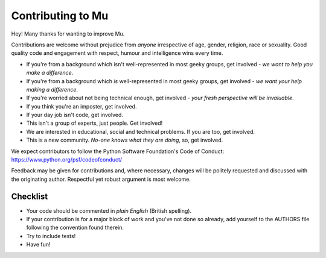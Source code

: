 Contributing to Mu
==================

Hey! Many thanks for wanting to improve Mu.

Contributions are welcome without prejudice from *anyone* irrespective of
age, gender, religion, race or sexuality. Good quality code and engagement
with respect, humour and intelligence wins every time.

* If you're from a background which isn't well-represented in most geeky groups, get involved - *we want to help you make a difference*.
* If you're from a background which *is* well-represented in most geeky groups, get involved - *we want your help making a difference*.
* If you're worried about not being technical enough, get involved - *your fresh perspective will be invaluable*.
* If you think you're an imposter, get involved.
* If your day job isn't code, get involved.
* This isn't a group of experts, just people. Get involved!
* We are interested in educational, social and technical problems. If you are too, get involved.
* This is a new community. *No-one knows what they are doing*, so, get involved.

We expect contributors to follow the Python Software Foundation's Code of
Conduct: https://www.python.org/psf/codeofconduct/

Feedback may be given for contributions and, where necessary, changes will
be politely requested and discussed with the originating author. Respectful
yet robust argument is most welcome.

Checklist
+++++++++

* Your code should be commented in *plain English* (British spelling).
* If your contribution is for a major block of work and you've not done so
  already, add yourself to the AUTHORS file following the convention found
  therein.
* Try to include tests!
* Have fun!
